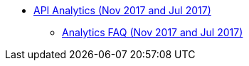 // TOC File

* link:/analytics/[API Analytics (Nov 2017 and Jul 2017)]
** link:/analytics/analytics-faq[Analytics FAQ (Nov 2017 and Jul 2017)]